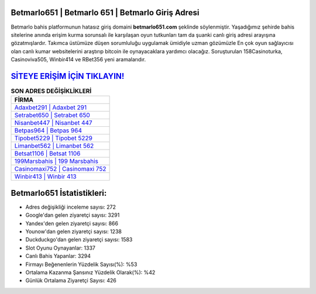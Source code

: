 ﻿Betmarlo651 | Betmarlo 651 | Betmarlo Giriş Adresi
===================================

.. image:: images/betmarlo-giris.jpg
   :width: 600
   
Betmarlo bahis platformunun hatasız giriş domaini **betmarlo651.com** şeklinde söylenmiştir. Yaşadığımız şehirde bahis sitelerine anında erişim kurma sorunsalı ile karşılaşan oyun tutkunları tam da şuanki canlı giriş adresi arayışına gözatmışlardır. Takımca üstümüze düşen sorumluluğu uygulamak ümidiyle uzman gözümüzle En çok oyun sağlayıcısı olan canlı kumar websitelerini araştırıp bitcoin ile oynayacaklara yardımcı olacağız. Soruşturulan 158Casinoturka, Casinoviva505, Winbir414 ve RBet356 yeni aramalarıdır.

`SİTEYE ERİŞİM İÇİN TIKLAYIN! <https://uclck.me/gonow>`_
==============

.. list-table:: **SON ADRES DEĞİŞİKLİKLERİ**
   :widths: 100
   :header-rows: 1

   * - FİRMA
   * - `Adaxbet291 | Adaxbet 291 <adaxbet291-adaxbet-291-adaxbet-giris-adresi.html>`_
   * - `Setrabet650 | Setrabet 650 <setrabet650-setrabet-650-setrabet-giris-adresi.html>`_
   * - `Nisanbet447 | Nisanbet 447 <nisanbet447-nisanbet-447-nisanbet-giris-adresi.html>`_	 
   * - `Betpas964 | Betpas 964 <betpas964-betpas-964-betpas-giris-adresi.html>`_	 
   * - `Tipobet5229 | Tipobet 5229 <tipobet5229-tipobet-5229-tipobet-giris-adresi.html>`_ 
   * - `Limanbet562 | Limanbet 562 <limanbet562-limanbet-562-limanbet-giris-adresi.html>`_
   * - `Betsat1106 | Betsat 1106 <betsat1106-betsat-1106-betsat-giris-adresi.html>`_	 
   * - `199Marsbahis | 199 Marsbahis <199marsbahis-199-marsbahis-marsbahis-giris-adresi.html>`_
   * - `Casinomaxi752 | Casinomaxi 752 <casinomaxi752-casinomaxi-752-casinomaxi-giris-adresi.html>`_
   * - `Winbir413 | Winbir 413 <winbir413-winbir-413-winbir-giris-adresi.html>`_
	 
Betmarlo651 İstatistikleri:
===================================	 
* Adres değişikliği inceleme sayısı: 272
* Google'dan gelen ziyaretçi sayısı: 3291
* Yandex'den gelen ziyaretçi sayısı: 866
* Younow'dan gelen ziyaretçi sayısı: 1238
* Duckduckgo'dan gelen ziyaretçi sayısı: 1583
* Slot Oyunu Oynayanlar: 1337
* Canlı Bahis Yapanlar: 3294
* Firmayı Beğenenlerin Yüzdelik Sayısı(%): %53
* Ortalama Kazanma Şansınız Yüzdelik Olarak(%): %42
* Günlük Ortalama Ziyaretçi Sayısı: 426
